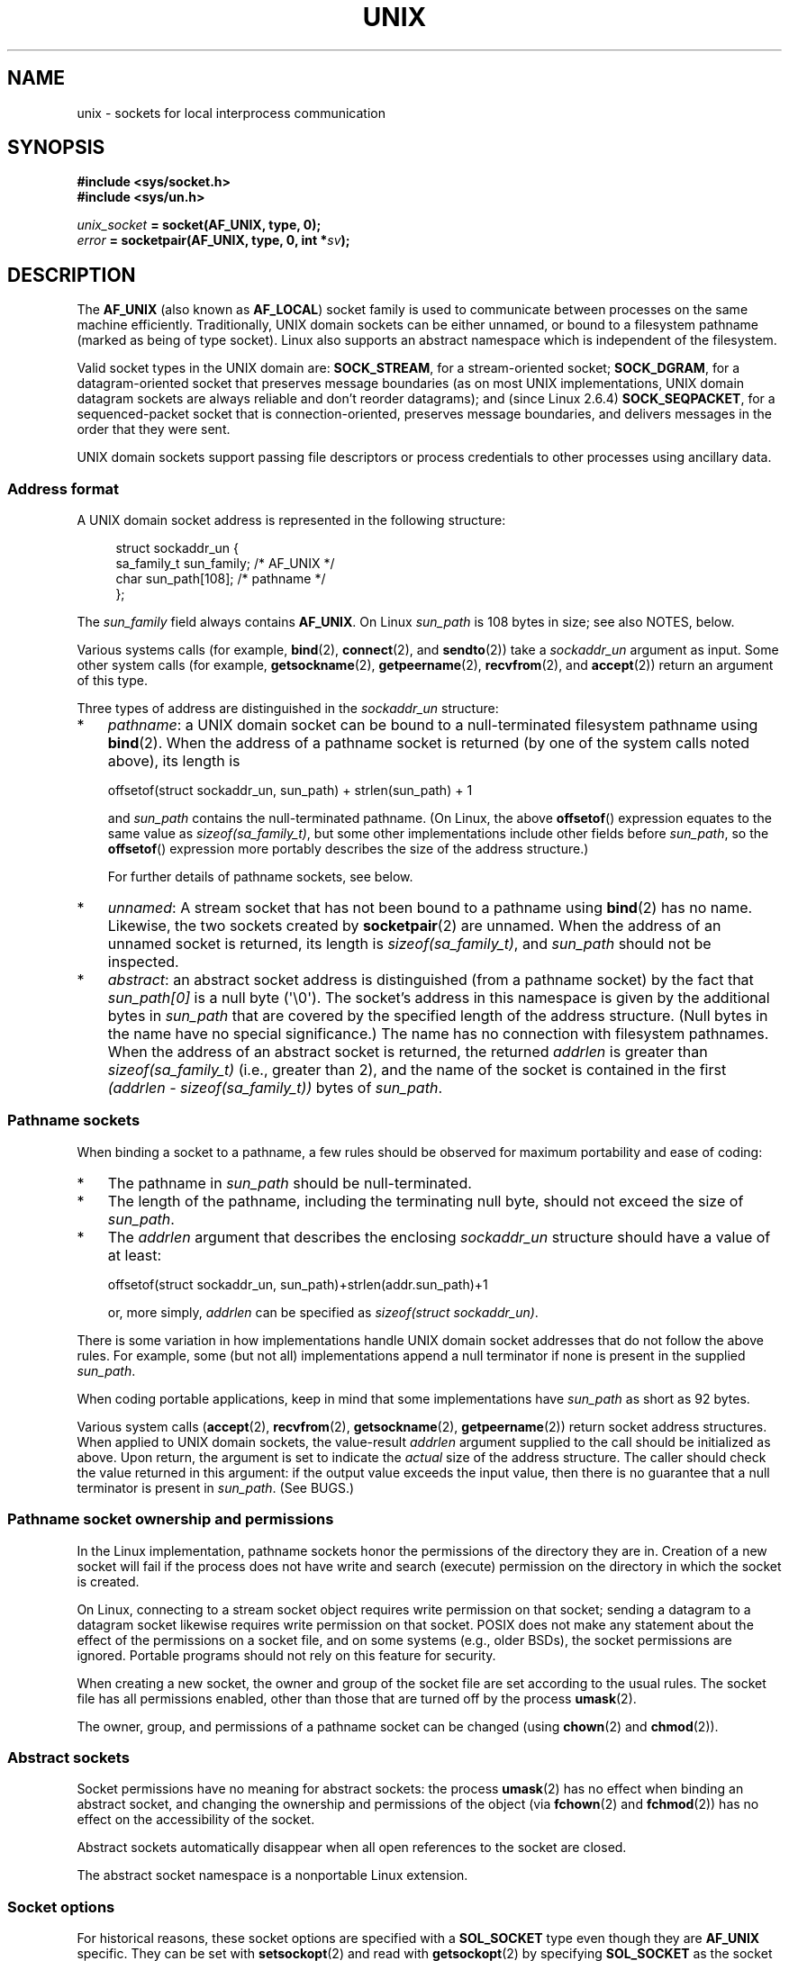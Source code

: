 .\" This man page is Copyright (C) 1999 Andi Kleen <ak@muc.de>,
.\" Copyright (C) 2008-2014, Michael Kerrisk <mtk.manpages@gmail.com>,
.\" and Copyright (C) 2016, Heinrich Schuchardt <xypron.glpk@gmx.de>
.\"
.\" %%%LICENSE_START(VERBATIM_ONE_PARA)
.\" Permission is granted to distribute possibly modified copies
.\" of this page provided the header is included verbatim,
.\" and in case of nontrivial modification author and date
.\" of the modification is added to the header.
.\" %%%LICENSE_END
.\"
.\" Modified, 2003-12-02, Michael Kerrisk, <mtk.manpages@gmail.com>
.\" Modified, 2003-09-23, Adam Langley
.\" Modified, 2004-05-27, Michael Kerrisk, <mtk.manpages@gmail.com>
.\"	Added SOCK_SEQPACKET
.\" 2008-05-27, mtk, Provide a clear description of the three types of
.\"     address that can appear in the sockaddr_un structure: pathname,
.\"     unnamed, and abstract.
.\"
.TH UNIX  7 2017-03-13 "Linux" "Linux Programmer's Manual"
.SH NAME
unix \- sockets for local interprocess communication
.SH SYNOPSIS
.B #include <sys/socket.h>
.br
.B #include <sys/un.h>

.IB unix_socket " = socket(AF_UNIX, type, 0);"
.br
.IB error " = socketpair(AF_UNIX, type, 0, int *" sv ");"
.SH DESCRIPTION
The
.B AF_UNIX
(also known as
.BR AF_LOCAL )
socket family is used to communicate between processes on the same machine
efficiently.
Traditionally, UNIX domain sockets can be either unnamed,
or bound to a filesystem pathname (marked as being of type socket).
Linux also supports an abstract namespace which is independent of the
filesystem.

Valid socket types in the UNIX domain are:
.BR SOCK_STREAM ,
for a stream-oriented socket;
.BR SOCK_DGRAM ,
for a datagram-oriented socket that preserves message boundaries
(as on most UNIX implementations, UNIX domain datagram
sockets are always reliable and don't reorder datagrams);
and (since Linux 2.6.4)
.BR SOCK_SEQPACKET ,
for a sequenced-packet socket that is connection-oriented,
preserves message boundaries,
and delivers messages in the order that they were sent.

UNIX domain sockets support passing file descriptors or process credentials
to other processes using ancillary data.
.SS Address format
A UNIX domain socket address is represented in the following structure:
.in +4n
.nf

.\" #define UNIX_PATH_MAX    108
.\"
struct sockaddr_un {
    sa_family_t sun_family;               /* AF_UNIX */
    char        sun_path[108];            /* pathname */
};
.fi
.in
.PP
The
.I sun_family
field always contains
.BR AF_UNIX .
On Linux
.I sun_path
is 108 bytes in size; see also NOTES, below.

Various systems calls (for example,
.BR bind (2),
.BR connect (2),
and
.BR sendto (2))
take a
.I sockaddr_un
argument as input.
Some other system calls (for example,
.BR getsockname (2),
.BR getpeername (2),
.BR recvfrom (2),
and
.BR accept (2))
return an argument of this type.

Three types of address are distinguished in the
.I sockaddr_un
structure:
.IP * 3
.IR pathname :
a UNIX domain socket can be bound to a null-terminated
filesystem pathname using
.BR bind (2).
When the address of a pathname socket is returned
(by one of the system calls noted above),
its length is

    offsetof(struct sockaddr_un, sun_path) + strlen(sun_path) + 1

and
.I sun_path
contains the null-terminated pathname.
(On Linux, the above
.BR offsetof ()
expression equates to the same value as
.IR sizeof(sa_family_t) ,
but some other implementations include other fields before
.IR sun_path ,
so the
.BR offsetof ()
expression more portably describes the size of the address structure.)
.IP
For further details of pathname sockets, see below.
.IP *
.IR unnamed :
A stream socket that has not been bound to a pathname using
.BR bind (2)
has no name.
Likewise, the two sockets created by
.BR socketpair (2)
are unnamed.
When the address of an unnamed socket is returned,
its length is
.IR "sizeof(sa_family_t)" ,
and
.I sun_path
should not be inspected.
.\" There is quite some variation across implementations: FreeBSD
.\" says the length is 16 bytes, HP-UX 11 says it's zero bytes.
.IP *
.IR abstract :
an abstract socket address is distinguished (from a pathname socket)
by the fact that
.IR sun_path[0]
is a null byte (\(aq\\0\(aq).
The socket's address in this namespace is given by the additional
bytes in
.IR sun_path
that are covered by the specified length of the address structure.
(Null bytes in the name have no special significance.)
The name has no connection with filesystem pathnames.
When the address of an abstract socket is returned,
the returned
.I addrlen
is greater than
.IR "sizeof(sa_family_t)"
(i.e., greater than 2), and the name of the socket is contained in
the first
.IR "(addrlen \- sizeof(sa_family_t))"
bytes of
.IR sun_path .
.SS Pathname sockets
When binding a socket to a pathname, a few rules should be observed
for maximum portability and ease of coding:
.IP * 3
The pathname in
.I sun_path
should be null-terminated.
.IP *
The length of the pathname, including the terminating null byte,
should not exceed the size of
.IR sun_path .
.IP *
The
.I addrlen
argument that describes the enclosing
.I sockaddr_un
structure should have a value of at least:

.nf
    offsetof(struct sockaddr_un, sun_path)+strlen(addr.sun_path)+1
.fi
.IP
or, more simply,
.I addrlen
can be specified as
.IR "sizeof(struct sockaddr_un)" .
.PP
There is some variation in how implementations handle UNIX domain
socket addresses that do not follow the above rules.
For example, some (but not all) implementations
.\" Linux does this, including for the case where the supplied path
.\" is 108 bytes
append a null terminator if none is present in the supplied
.IR sun_path .

When coding portable applications,
keep in mind that some implementations
.\" HP-UX
have
.I sun_path
as short as 92 bytes.
.\" Modern BSDs generally have 104, Tru64 and AIX have 104,
.\" Solaris and Irix have 108

Various system calls
.RB ( accept (2),
.BR recvfrom (2),
.BR getsockname (2),
.BR getpeername (2))
return socket address structures.
When applied to UNIX domain sockets, the value-result
.I addrlen
argument supplied to the call should be initialized as above.
Upon return, the argument is set to indicate the
.I actual
size of the address structure.
The caller should check the value returned in this argument:
if the output value exceeds the input value,
then there is no guarantee that a null terminator is present in
.IR sun_path .
(See BUGS.)
.\"
.SS Pathname socket ownership and permissions
In the Linux implementation,
pathname sockets honor the permissions of the directory they are in.
Creation of a new socket will fail if the process does not have write and
search (execute) permission on the directory in which the socket is created.

On Linux,
connecting to a stream socket object requires write permission on that socket;
sending a datagram to a datagram socket likewise
requires write permission on that socket.
POSIX does not make any statement about the effect of the permissions
on a socket file, and on some systems (e.g., older BSDs),
the socket permissions are ignored.
Portable programs should not rely on
this feature for security.

When creating a new socket, the owner and group of the socket file
are set according to the usual rules.
The socket file has all permissions enabled,
other than those that are turned off by the process
.BR umask (2).

The owner, group, and permissions of a pathname socket can be changed (using
.BR chown (2)
and
.BR chmod (2)).
.\" However, fchown() and fchmod() do not seem to have an effect
.\"
.SS Abstract sockets
Socket permissions have no meaning for abstract sockets:
the process
.BR umask (2)
has no effect when binding an abstract socket,
and changing the ownership and permissions of the object (via
.BR fchown (2)
and
.BR fchmod (2))
has no effect on the accessibility of the socket.

Abstract sockets automatically disappear when all open references
to the socket are closed.

The abstract socket namespace is a nonportable Linux extension.
.\"
.SS Socket options
For historical reasons, these socket options are specified with a
.B SOL_SOCKET
type even though they are
.B AF_UNIX
specific.
They can be set with
.BR setsockopt (2)
and read with
.BR getsockopt (2)
by specifying
.B SOL_SOCKET
as the socket family.
.TP
.B SO_PASSCRED
Enables the receiving of the credentials of the sending process in an
ancillary message.
When this option is set and the socket is not yet connected
a unique name in the abstract namespace will be generated automatically.
Expects an integer boolean flag.
.SS Autobind feature
If a
.BR bind (2)
call specifies
.I addrlen
as
.IR sizeof(sa_family_t) ,
.\" i.e., sizeof(short)
or the
.BR SO_PASSCRED
socket option was specified for a socket that was
not explicitly bound to an address,
then the socket is autobound to an abstract address.
The address consists of a null byte
followed by 5 bytes in the character set
.IR [0-9a-f] .
Thus, there is a limit of 2^20 autobind addresses.
(From Linux 2.1.15, when the autobind feature was added,
8 bytes were used, and the limit was thus 2^32 autobind addresses.
The change to 5 bytes came in Linux 2.3.15.)
.SS Sockets API
The following paragraphs describe domain-specific details and
unsupported features of the sockets API for UNIX domain sockets on Linux.

UNIX domain sockets do not support the transmission of
out-of-band data (the
.B MSG_OOB
flag for
.BR send (2)
and
.BR recv (2)).

The
.BR send (2)
.B MSG_MORE
flag is not supported by UNIX domain sockets.

Before Linux 3.4,
.\" commit 9f6f9af7694ede6314bed281eec74d588ba9474f
the use of
.B MSG_TRUNC
in the
.I flags
argument of
.BR recv (2)
was not supported by UNIX domain sockets.

The
.B SO_SNDBUF
socket option does have an effect for UNIX domain sockets, but the
.B SO_RCVBUF
option does not.
For datagram sockets, the
.B SO_SNDBUF
value imposes an upper limit on the size of outgoing datagrams.
This limit is calculated as the doubled (see
.BR socket (7))
option value less 32 bytes used for overhead.
.SS Ancillary messages
Ancillary data is sent and received using
.BR sendmsg (2)
and
.BR recvmsg (2).
For historical reasons the ancillary message types listed below
are specified with a
.B SOL_SOCKET
type even though they are
.B AF_UNIX
specific.
To send them set the
.I cmsg_level
field of the struct
.I cmsghdr
to
.B SOL_SOCKET
and the
.I cmsg_type
field to the type.
For more information see
.BR cmsg (3).
.TP
.B SCM_RIGHTS
Send or receive a set of open file descriptors from another process.
The data portion contains an integer array of the file descriptors.
The passed file descriptors behave as though they have been created with
.BR dup (2).
.TP
.B SCM_CREDENTIALS
Send or receive UNIX credentials.
This can be used for authentication.
The credentials are passed as a
.I struct ucred
ancillary message.
Thus structure is defined in
.I <sys/socket.h>
as follows:

.in +4n
.nf
struct ucred {
    pid_t pid;    /* process ID of the sending process */
    uid_t uid;    /* user ID of the sending process */
    gid_t gid;    /* group ID of the sending process */
};
.fi
.in

Since glibc 2.8, the
.B _GNU_SOURCE
feature test macro must be defined (before including
.I any
header files) in order to obtain the definition
of this structure.

The credentials which the sender specifies are checked by the kernel.
A process with effective user ID 0 is allowed to specify values that do
not match its own.
The sender must specify its own process ID (unless it has the capability
.BR CAP_SYS_ADMIN ),
its real user ID, effective user ID, or saved set-user-ID (unless it has
.BR CAP_SETUID ),
and its real group ID, effective group ID, or saved set-group-ID
(unless it has
.BR CAP_SETGID ).
To receive a
.I struct ucred
message the
.B SO_PASSCRED
option must be enabled on the socket.
.SS Ioctls
The following
.BR ioctl (2)
calls return information in
.IR value .
The correct syntax is:
.PP
.RS
.nf
.BI int " value";
.IB error " = ioctl(" unix_socket ", " ioctl_type ", &" value ");"
.fi
.RE
.PP
.I ioctl_type
can be:
.TP
.B SIOCINQ
For
.B SOCK_STREAM
socket the function returns the amount of queued unread data in the receive buffer.
The socket must not be in LISTEN state, otherwise an error
.RB ( EINVAL )
is returned.
.B SIOCINQ
is defined in
.IR <linux/sockios.h> .
.\" FIXME . http://sources.redhat.com/bugzilla/show_bug.cgi?id=12002,
.\" filed 2010-09-10, may cause SIOCINQ to be defined in glibc headers
Alternatively,
you can use the synonymous
.BR FIONREAD ,
defined in
.IR <sys/ioctl.h> .
.\" SIOCOUTQ also has an effect for UNIX domain sockets, but not
.\" quite what userland might expect. It seems to return the number
.\" of bytes allocated for buffers containing pending output.
.\" That number is normally larger than the number of bytes of pending
.\" output. Since this info is, from userland's point of view, imprecise,
.\" and it may well change, probably best not to document this now.
For
.B SOCK_DGRAM
socket,
the returned value is the same as
for Internet domain datagram socket;
see
.BR udp (7).
.SH ERRORS
.TP
.B EADDRINUSE
The specified local address is already in use or the filesystem socket
object already exists.
.TP
.B ECONNREFUSED
The remote address specified by
.BR connect (2)
was not a listening socket.
This error can also occur if the target pathname is not a socket.
.TP
.B ECONNRESET
Remote socket was unexpectedly closed.
.TP
.B EFAULT
User memory address was not valid.
.TP
.B EINVAL
Invalid argument passed.
A common cause is that the value
.B AF_UNIX
was not specified in the
.I sun_type
field of passed addresses, or the socket was in an
invalid state for the applied operation.
.TP
.B EISCONN
.BR connect (2)
called on an already connected socket or a target address was
specified on a connected socket.
.TP
.B ENOENT
The pathname in the remote address specified to
.BR connect (2)
did not exist.
.TP
.B ENOMEM
Out of memory.
.TP
.B ENOTCONN
Socket operation needs a target address, but the socket is not connected.
.TP
.B EOPNOTSUPP
Stream operation called on non-stream oriented socket or tried to
use the out-of-band data option.
.TP
.B EPERM
The sender passed invalid credentials in the
.IR "struct ucred" .
.TP
.B EPIPE
Remote socket was closed on a stream socket.
If enabled, a
.B SIGPIPE
is sent as well.
This can be avoided by passing the
.B MSG_NOSIGNAL
flag to
.BR send (2)
or
.BR sendmsg (2).
.TP
.B EPROTONOSUPPORT
Passed protocol is not
.BR AF_UNIX .
.TP
.B EPROTOTYPE
Remote socket does not match the local socket type
.RB ( SOCK_DGRAM
versus
.BR SOCK_STREAM ).
.TP
.B ESOCKTNOSUPPORT
Unknown socket type.
.TP
.B ETOOMANYREFS
This error can occur for
.BR sendmsg (2)
when sending a file descriptor as ancillary data over
a UNIX domain socket (see the description of
.BR SCM_RIGHTS ,
above).
It occurs if the number of "in-flight" file descriptors exceeds the
.B RLIMIT_NOFILE
resource limit and the caller does not have the
.BR CAP_SYS_RESOURCE
capability.
An in-flight file descriptor is one that has been sent using
.BR sendmsg (2)
but has not yet been accepted in the recipient process using
.BR recvmsg (2).

This error is diagnosed since mainline Linux 4.5
(and in some earlier kernel versions where the fix has been backported).
.\" commit 712f4aad406bb1ed67f3f98d04c044191f0ff593
In earlier kernel versions,
it was possible to place an unlimited number of file descriptors in flight,
by sending each file descriptor with
.BR sendmsg (2)
and then closing the file descriptor so that it was not accounted against the
.B RLIMIT_NOFILE
resource limit.
.PP
Other errors can be generated by the generic socket layer or
by the filesystem while generating a filesystem socket object.
See the appropriate manual pages for more information.
.SH VERSIONS
.B SCM_CREDENTIALS
and the abstract namespace were introduced with Linux 2.2 and should not
be used in portable programs.
(Some BSD-derived systems also support credential passing,
but the implementation details differ.)
.SH NOTES
Binding to a socket with a filename creates a socket
in the filesystem that must be deleted by the caller when it is no
longer needed (using
.BR unlink (2)).
The usual UNIX close-behind semantics apply; the socket can be unlinked
at any time and will be finally removed from the filesystem when the last
reference to it is closed.

To pass file descriptors or credentials over a
.BR SOCK_STREAM ,
you need
to send or receive at least one byte of nonancillary data in the same
.BR sendmsg (2)
or
.BR recvmsg (2)
call.

UNIX domain stream sockets do not support the notion of out-of-band data.
.\"
.SH BUGS
When binding a socket to an address,
Linux is one of the implementations that appends a null terminator
if none is supplied in
.IR sun_path .
In most cases this is unproblematic:
when the socket address is retrieved,
it will be one byte longer than that supplied when the socket was bound.
However, there is one case where confusing behavior can result:
if 108 non-null bytes are supplied when a socket is bound,
then the addition of the null terminator takes the length of
the pathname beyond
.IR sizeof(sun_path) .
Consequently, when retrieving the socket address
(for example, via
.BR accept (2)),
.\" The behavior on Solaris is quite similar.
if the input
.I addrlen
argument for the retrieving call is specified as
.IR "sizeof(struct sockaddr_un)" ,
then the returned address structure
.I won't
have a null terminator in
.IR sun_path .

In addition, some implementations
.\" i.e., traditional BSD
don't require a null terminator when binding a socket (the
.I addrlen
argument is used to determine the length of
.IR sun_path )
and when the socket address is retrieved on these implementations,
there is no null terminator in
.IR sun_path .

Applications that retrieve socket addresses can (portably) code
to handle the possibility that there is no null terminator in
.IR sun_path
by respecting the fact that the number of valid bytes in the pathname is:

    strnlen(addr.sun_path, addrlen \- offsetof(sockaddr_un, sun_path))
.\" The following patch to amend kernel behavior was rejected:
.\" http://thread.gmane.org/gmane.linux.kernel.api/2437
.\" Subject: [patch] Fix handling of overlength pathname in AF_UNIX sun_path
.\" 2012-04-17
.\" And there was a related discussion in the Austin list:
.\" http://thread.gmane.org/gmane.comp.standards.posix.austin.general/5735
.\" Subject: Having a sun_path with no null terminator
.\" 2012-04-18
.\"
.\" FIXME . Track http://austingroupbugs.net/view.php?id=561

Alternatively, an application can retrieve
the socket address by allocating a buffer of size
.I "sizeof(struct sockaddr_un)+1"
that is zeroed out before the retrieval.
The retrieving call can specify
.I addrlen
as
.IR "sizeof(struct sockaddr_un)" ,
and the extra zero byte ensures that there will be
a null terminator for the string returned in
.IR sun_path :

.nf
.in +3
void *addrp;

addrlen = sizeof(struct sockaddr_un);
addrp = malloc(addrlen + 1);
if (addrp == NULL)
    /* Handle error */ ;
memset(addrp, 0, addrlen + 1);

if (getsockname(sfd, (struct sockaddr *) addrp, &addrlen)) == \-1)
    /* handle error */ ;

printf("sun_path = %s\\n", ((struct sockaddr_un *) addrp)\->sun_path);
.in
.fi

This sort of messiness can be avoided if it is guaranteed
that the applications that
.I create
pathname sockets follow the rules outlined above under
.IR "Pathname sockets" .
.SH EXAMPLE
The following code demonstrates the use of sequenced-packet
sockets for local interprocess communication.
It consists of two programs.
The server program waits for a connection from the client program.
The client sends each of its command-line arguments in separate messages.
The server treats the incoming messages as integers and adds them up.
The client sends the command string "END".
The server sends back a message containing the sum of the client's integers.
The client prints the sum and exits.
The server waits for the next client to connect.
To stop the server, the client is called with the command-line argument "DOWN".
.PP
The following output was recorded while running the server in the background
and repeatedly executing the client.
Execution of the server program ends when it receives the "DOWN" command.
.SS Example output
.in +4n
.nf
$ \fB./server &\fP
[1] 25887
$ \fB./client 3 4\fP
Result = 7
$ \fB./client 11 \-5\fP
Result = 6
$ \fB./client DOWN\fP
Result = 0
[1]+  Done                    ./server
$
.fi
.in
.SS Program source
.nf
/*
 * File connection.h
 */

#define SOCKET_NAME "/tmp/9Lq7BNBnBycd6nxy.socket"
#define BUFFER_SIZE 12

/*
 * File server.c
 */

#include <stdio.h>
#include <stdlib.h>
#include <string.h>
#include <sys/socket.h>
#include <sys/un.h>
#include <unistd.h>
#include "connection.h"

int
main(int argc, char *argv[])
{
    struct sockaddr_un name;
    int down_flag = 0;
    int ret;
    int connection_socket;
    int data_socket;
    int result;
    char buffer[BUFFER_SIZE];

    /*
     * In case the program exited inadvertently on the last run,
     * remove the socket.
     */

    unlink(SOCKET_NAME);

    /* Create local socket. */

    connection_socket = socket(AF_UNIX, SOCK_SEQPACKET, 0);
    if (connection_socket == \-1) {
        perror("socket");
        exit(EXIT_FAILURE);
    }

    /*
     * For portability clear the whole structure, since some
     * implementations have additional (nonstandard) fields in
     * the structure.
     */

    memset(&name, 0, sizeof(struct sockaddr_un));

    /* Bind socket to socket name. */

    name.sun_family = AF_UNIX;
    strncpy(name.sun_path, SOCKET_NAME, sizeof(name.sun_path) \- 1);

    ret = bind(connection_socket, (const struct sockaddr *) &name,
               sizeof(struct sockaddr_un));
    if (ret == \-1) {
        perror("bind");
        exit(EXIT_FAILURE);
    }

    /*
     * Prepare for accepting connections. The backlog size is set
     * to 20. So while one request is being processed other requests
     * can be waiting.
     */

    ret = listen(connection_socket, 20);
    if (ret == \-1) {
        perror("listen");
        exit(EXIT_FAILURE);
    }

    /* This is the main loop for handling connections. */

    for (;;) {

        /* Wait for incoming connection. */

        data_socket = accept(connection_socket, NULL, NULL);
        if (data_socket == \-1) {
            perror("accept");
            exit(EXIT_FAILURE);
        }

        result = 0;
        for(;;) {

            /* Wait for next data packet. */

            ret = read(data_socket, buffer, BUFFER_SIZE);
            if (ret == \-1) {
                perror("read");
                exit(EXIT_FAILURE);
            }

            /* Ensure buffer is 0\-terminated. */

            buffer[BUFFER_SIZE \- 1] = 0;

            /* Handle commands. */

            if (!strncmp(buffer, "DOWN", BUFFER_SIZE)) {
                down_flag = 1;
                break;
            }

            if (!strncmp(buffer, "END", BUFFER_SIZE)) {
                break;
            }

            /* Add received summand. */

            result += atoi(buffer);
        }

        /* Send result. */

        sprintf(buffer, "%d", result);
        ret = write(data_socket, buffer, BUFFER_SIZE);

        if (ret == \-1) {
            perror("write");
            exit(EXIT_FAILURE);
        }

        /* Close socket. */

        close(data_socket);

        /* Quit on DOWN command. */

        if (down_flag) {
            break;
        }
    }

    close(connection_socket);

    /* Unlink the socket. */

    unlink(SOCKET_NAME);

    exit(EXIT_SUCCESS);
}

/*
 * File client.c
 */

#include <errno.h>
#include <stdio.h>
#include <stdlib.h>
#include <string.h>
#include <sys/socket.h>
#include <sys/un.h>
#include <unistd.h>
#include "connection.h"

int
main(int argc, char *argv[])
{
    struct sockaddr_un addr;
    int i;
    int ret;
    int data_socket;
    char buffer[BUFFER_SIZE];

    /* Create local socket. */

    data_socket = socket(AF_UNIX, SOCK_SEQPACKET, 0);
    if (data_socket == \-1) {
        perror("socket");
        exit(EXIT_FAILURE);
    }

    /*
     * For portability clear the whole structure, since some
     * implementations have additional (nonstandard) fields in
     * the structure.
     */

    memset(&addr, 0, sizeof(struct sockaddr_un));

    /* Connect socket to socket address */

    addr.sun_family = AF_UNIX;
    strncpy(addr.sun_path, SOCKET_NAME, sizeof(addr.sun_path) \- 1);

    ret = connect (data_socket, (const struct sockaddr *) &addr,
                   sizeof(struct sockaddr_un));
    if (ret == \-1) {
        fprintf(stderr, "The server is down.\\n");
        exit(EXIT_FAILURE);
    }

    /* Send arguments. */

    for (i = 1; i < argc; ++i) {
        ret = write(data_socket, argv[i], strlen(argv[i]) + 1);
        if (ret == \-1) {
            perror("write");
            break;
        }
    }

    /* Request result. */

    strcpy (buffer, "END");
    ret = write(data_socket, buffer, strlen(buffer) + 1);
    if (ret == \-1) {
        perror("write");
        exit(EXIT_FAILURE);
    }

    /* Receive result. */

    ret = read(data_socket, buffer, BUFFER_SIZE);
    if (ret == \-1) {
        perror("read");
        exit(EXIT_FAILURE);
    }

    /* Ensure buffer is 0\-terminated. */

    buffer[BUFFER_SIZE \- 1] = 0;

    printf("Result = %s\\n", buffer);

    /* Close socket. */

    close(data_socket);

    exit(EXIT_SUCCESS);
}
.fi
.PP
For an example of the use of
.BR SCM_RIGHTS
see
.BR cmsg (3).
.SH SEE ALSO
.BR recvmsg (2),
.BR sendmsg (2),
.BR socket (2),
.BR socketpair (2),
.BR cmsg (3),
.BR capabilities (7),
.BR credentials (7),
.BR socket (7),
.BR udp (7)
